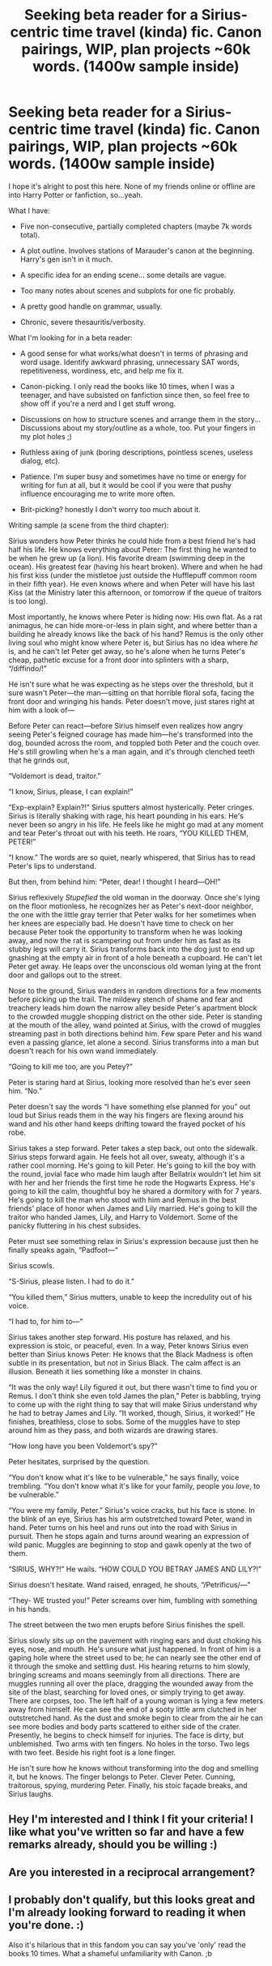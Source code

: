 #+TITLE: Seeking beta reader for a Sirius-centric time travel (kinda) fic. Canon pairings, WIP, plan projects ~60k words. (1400w sample inside)

* Seeking beta reader for a Sirius-centric time travel (kinda) fic. Canon pairings, WIP, plan projects ~60k words. (1400w sample inside)
:PROPERTIES:
:Author: ITSINTHESHIP
:Score: 7
:DateUnix: 1527819512.0
:DateShort: 2018-Jun-01
:END:
I hope it's alright to post this here. None of my friends online or offline are into Harry Potter or fanfiction, so...yeah.

What I have:

- Five non-consecutive, partially completed chapters (maybe 7k words total).

- A plot outline. Involves stations of Marauder's canon at the beginning. Harry's gen isn't in it much.

- A specific idea for an ending scene... some details are vague.

- Too many notes about scenes and subplots for one fic probably.

- A pretty good handle on grammar, usually.

- Chronic, severe thesauritis/verbosity.

What I'm looking for in a beta reader:

- A good sense for what works/what doesn't in terms of phrasing and word usage. Identify awkward phrasing, unnecessary SAT words, repetitiveness, wordiness, etc, and help me fix it.

- Canon-picking. I only read the books like 10 times, when I was a teenager, and have subsisted on fanfiction since then, so feel free to show off if you're a nerd and I get stuff wrong.

- Discussions on how to structure scenes and arrange them in the story... Discussions about my story/outline as a whole, too. Put your fingers in my plot holes ;)

- Ruthless axing of junk (boring descriptions, pointless scenes, useless dialog, etc).

- Patience. I'm super busy and sometimes have no time or energy for writing for fun at all, but it would be cool if you were that pushy influence encouraging me to write more often.

- Brit-picking? honestly I don't worry too much about it.

Writing sample (a scene from the third chapter):

Sirius wonders how Peter thinks he could hide from a best friend he's had half his life. He knows everything about Peter: The first thing he wanted to be when he grew up (a lion). His favorite dream (swimming deep in the ocean). His greatest fear (having his heart broken). Where and when he had his first kiss (under the mistletoe just outside the Hufflepuff common room in their fifth year). He even knows where and when Peter will have his last Kiss (at the Ministry later this afternoon, or tomorrow if the queue of traitors is too long).

Most importantly, he knows where Peter is hiding now: His own flat. As a rat animagus, he can hide more-or-less in plain sight, and where better than a building he already knows like the back of his hand? Remus is the only other living soul who might know where Peter is, but Sirius has no idea where /he/ is, and he can't let Peter get away, so he's alone when he turns Peter's cheap, pathetic excuse for a front door into splinters with a sharp, “/diffindo/!”

He isn't sure what he was expecting as he steps over the threshold, but it sure wasn't Peter---the man---sitting on that horrible floral sofa, facing the front door and wringing his hands. Peter doesn't move, just stares right at him with a look of---

Before Peter can react---before Sirius himself even realizes how angry seeing Peter's feigned courage has made him---he's transformed into the dog, bounded across the room, and toppled both Peter and the couch over. He's still growling when he's a man again, and it's through clenched teeth that he grinds out,

“Voldemort is dead, traitor.”

“I know, Sirius, please, I can explain!”

“Exp-explain? Explain?!” Sirius sputters almost hysterically. Peter cringes. Sirius is literally shaking with rage, his heart pounding in his ears. He's never been so angry in his life. He feels like he might go mad at any moment and tear Peter's throat out with his teeth. He roars, “YOU KILLED THEM, PETER!”

“I know.” The words are so quiet, nearly whispered, that Sirius has to read Peter's lips to understand.

But then, from behind him: “Peter, dear! I thought I heard---OH!”

Sirius reflexively /Stupefied/ the old woman in the doorway. Once she's lying on the floor motionless, he recognizes her as Peter's next-door neighbor, the one with the little gray terrier that Peter walks for her sometimes when her knees are especially bad. He doesn't have time to check on her because Peter took the opportunity to transform when he was looking away, and now the rat is scampering out from under him as fast as its stubby legs will carry it. Sirius transforms back into the dog just to end up gnashing at the empty air in front of a hole beneath a cupboard. He can't let Peter get away. He leaps over the unconscious old woman lying at the front door and gallops out to the street.

Nose to the ground, Sirius wanders in random directions for a few moments before picking up the trail. The mildewy stench of shame and fear and treachery leads him down the narrow alley beside Peter's apartment block to the crowded muggle shopping district on the other side. Peter is standing at the mouth of the alley, wand pointed at Sirius, with the crowd of muggles streaming past in both directions behind him. Few spare Peter and his wand even a passing glance, let alone a second. Sirius transforms into a man but doesn't reach for his own wand immediately.

“Going to kill me too, are you Petey?”

Peter is staring hard at Sirius, looking more resolved than he's ever seen him. “No.”

Peter doesn't say the words “I have something else planned for you” out loud but Sirius reads them in the way his fingers are flexing around his wand and his other hand keeps drifting toward the frayed pocket of his robe.

Sirius takes a step forward. Peter takes a step back, out onto the sidewalk. Sirius steps forward again. He feels hot all over, sweaty, although it's a rather cool morning. He's going to kill Peter. He's going to kill the boy with the round, jovial face who made him laugh after Bellatrix wouldn't let him sit with her and her friends the first time he rode the Hogwarts Express. He's going to kill the calm, thoughtful boy he shared a dormitory with for 7 years. He's going to kill the man who stood with him and Remus in the best friends' place of honor when James and Lily married. He's going to kill the traitor who handed James, Lily, and Harry to Voldemort. Some of the panicky fluttering in his chest subsides.

Peter must see something relax in Sirius's expression because just then he finally speaks again, “Padfoot---“

Sirius scowls.

“S-Sirius, please listen. I had to do it.”

“You killed them,” Sirius mutters, unable to keep the incredulity out of his voice.

“I had to, for him to---“

Sirius takes another step forward. His posture has relaxed, and his expression is stoic, or peaceful, even. In a way, Peter knows Sirius even better than Sirius knows Peter: He knows that the Black Madness is often subtle in its presentation, but not in Sirius Black. The calm affect is an illusion. Beneath it lies something like a monster in chains.

“It was the only way! Lily figured it out, but there wasn't time to find you or Remus. I don't think she even told James the plan,” Peter is babbling, trying to come up with the right thing to say that will make Sirius understand why he had to betray James and Lily. “It worked, though, Sirius, it worked!” He finishes, breathless, close to sobs. Some of the muggles have to step around him as they pass, and both wizards are drawing stares.

“How long have you been Voldemort's spy?”

Peter hesitates, surprised by the question.

“You don't know what it's like to be vulnerable,” he says finally, voice trembling. “You don't know what it's like for your family, people you /love/, to be vulnerable.”

“You were my family, Peter.” Sirius's voice cracks, but his face is stone. In the blink of an eye, Sirius has his arm outstretched toward Peter, wand in hand. Peter turns on his heel and runs out into the road with Sirius in pursuit. Then he stops again and turns around wearing an expression of wild panic. Muggles are beginning to stop and gawk openly at the two of them.

“SIRIUS, WHY?!” He wails. “HOW COULD YOU BETRAY JAMES AND LILY?!”

Sirius doesn't hesitate. Wand raised, enraged, he shouts, “/Petrificus/---"

“They- WE trusted you!” Peter screams over him, fumbling with something in his hands.

The street between the two men erupts before Sirius finishes the spell.

Sirius slowly sits up on the pavement with ringing ears and dust choking his eyes, nose, and mouth. He's unsure what just happened. In front of him is a gaping hole where the street used to be; he can nearly see the other end of it through the smoke and settling dust. His hearing returns to him slowly, bringing screams and moans seemingly from all directions. There are muggles running all over the place, dragging the wounded away from the site of the blast, searching for loved ones, or simply trying to get away. There are corpses, too. The left half of a young woman is lying a few meters away from himself. He can see the end of a sooty little arm clutched in her outstretched hand. As the dust and smoke begin to clear from the air he can see more bodies and body parts scattered to either side of the crater. Presently, he begins to check himself for injuries. The face is dirty, but unblemished. Two arms with ten fingers. No holes in the torso. Two legs with two feet. Beside his right foot is a lone finger.

He isn't sure how he knows without transforming into the dog and smelling it, but he knows. The finger belongs to Peter. Clever Peter. Cunning, traitorous, spying, murdering Peter. Finally, his stoic façade breaks, and Sirius laughs.


** Hey I'm interested and I think I fit your criteria! I like what you've written so far and have a few remarks already, should you be willing :)
:PROPERTIES:
:Author: Sammertt93
:Score: 1
:DateUnix: 1527835093.0
:DateShort: 2018-Jun-01
:END:


** Are you interested in a reciprocal arrangement?
:PROPERTIES:
:Author: booksandpots
:Score: 1
:DateUnix: 1527850419.0
:DateShort: 2018-Jun-01
:END:


** I probably don't qualify, but this looks great and I'm already looking forward to reading it when you're done. :)

Also it's hilarious that in this fandom you can say you've 'only' read the books 10 times. What a shameful unfamiliarity with Canon. ;b
:PROPERTIES:
:Author: pointysparkles
:Score: 1
:DateUnix: 1527901180.0
:DateShort: 2018-Jun-02
:END:
